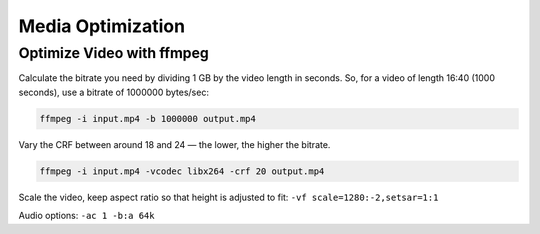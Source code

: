 Media Optimization
==================

Optimize Video with ffmpeg
--------------------------
Calculate the bitrate you need by dividing 1 GB by the video length in seconds. So, for a video of length 16:40 (1000 seconds), use a bitrate of 1000000 bytes/sec:

.. code-block:: sh

	ffmpeg -i input.mp4 -b 1000000 output.mp4

Vary the CRF between around 18 and 24 — the lower, the higher the bitrate.

.. code-block:: sh

	ffmpeg -i input.mp4 -vcodec libx264 -crf 20 output.mp4 

Scale the video, keep aspect ratio so that height is adjusted to fit: ``-vf scale=1280:-2,setsar=1:1``

Audio options: ``-ac 1 -b:a 64k``
